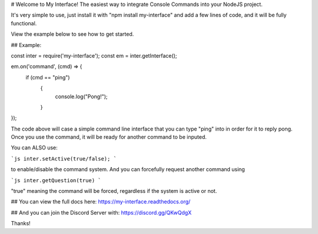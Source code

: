 # Welcome to My Interface!
The easiest way to integrate Console Commands into your NodeJS project.

It's very simple to use, just install it with "npm install my-interface"
and add a few lines of code, and it will be fully functional.

View the example below to see how to get started.

## Example:

const inter = require('my-interface');
const em = inter.getInterface();

em.on('command', (cmd) => {
    if (cmd == "ping")
	{
	    console.log("Pong!");
	}
});

The code above will case a simple command line interface that you can type "ping" into in order for it to reply pong.
Once you use the command, it will be ready for another command to be inputed.

You can ALSO use:

```js
inter.setActive(true/false);
```

to enable/disable the command system. And you can forcefully request another command using 

```js
inter.getQuestion(true)
```

"true" meaning the command will be forced, regardless if the system is active or not.

## You can view the full docs here:
https://my-interface.readthedocs.org/

## And you can join the Discord Server with:
https://discord.gg/QKwQdgX

Thanks!
